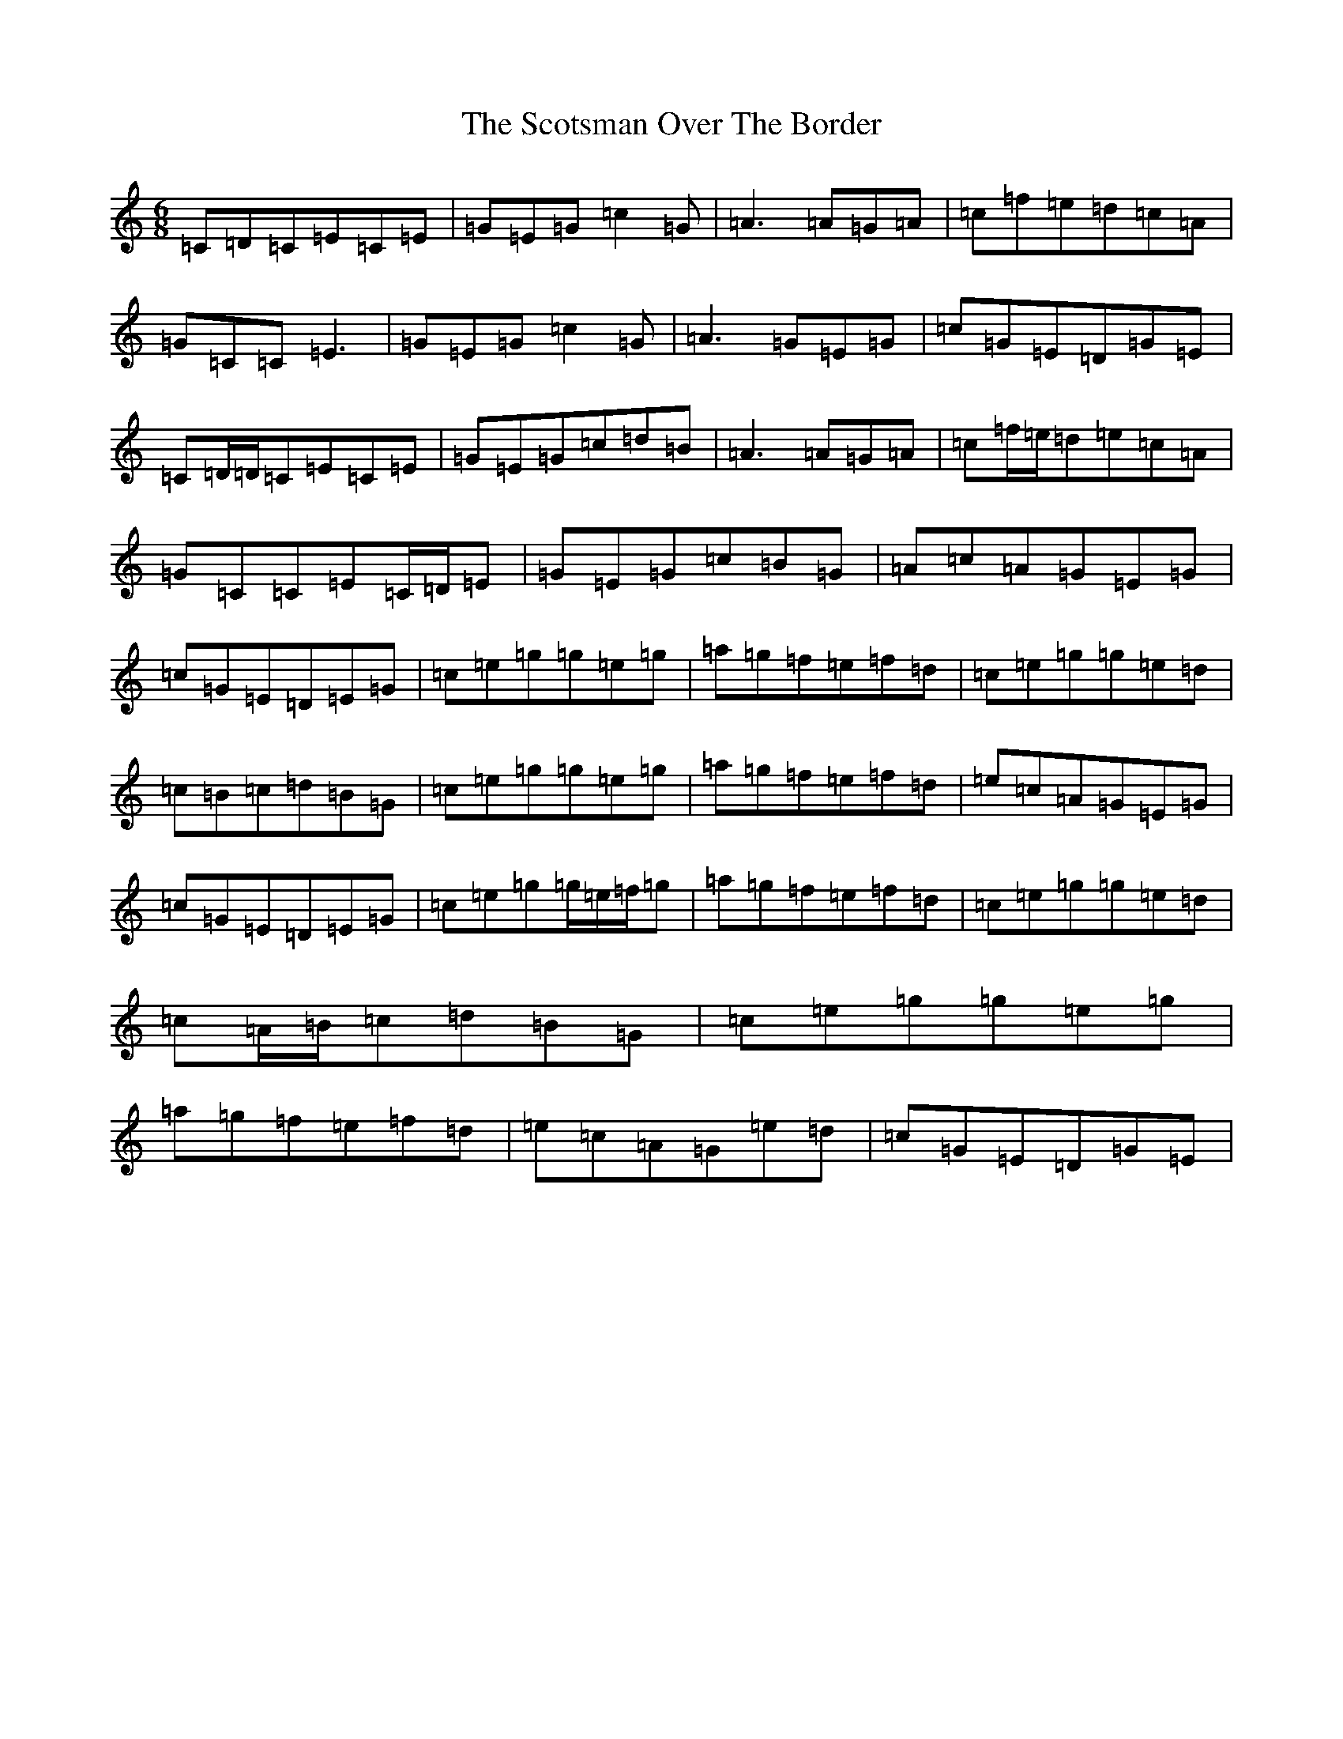 X: 18983
T: Scotsman Over The Border, The
S: https://thesession.org/tunes/548#setting13510
Z: D Major
R: jig
M: 6/8
L: 1/8
K: C Major
=C=D=C=E=C=E|=G=E=G=c2=G|=A3=A=G=A|=c=f=e=d=c=A|=G=C=C=E3|=G=E=G=c2=G|=A3=G=E=G|=c=G=E=D=G=E|=C=D/2=D/2=C=E=C=E|=G=E=G=c=d=B|=A3=A=G=A|=c=f/2=e/2=d=e=c=A|=G=C=C=E=C/2=D/2=E|=G=E=G=c=B=G|=A=c=A=G=E=G|=c=G=E=D=E=G|=c=e=g=g=e=g|=a=g=f=e=f=d|=c=e=g=g=e=d|=c=B=c=d=B=G|=c=e=g=g=e=g|=a=g=f=e=f=d|=e=c=A=G=E=G|=c=G=E=D=E=G|=c=e=g=g/2=e/2=f/2=g|=a=g=f=e=f=d|=c=e=g=g=e=d|=c=A/2=B/2=c=d=B=G|=c=e=g=g=e=g|=a=g=f=e=f=d|=e=c=A=G=e=d|=c=G=E=D=G=E|